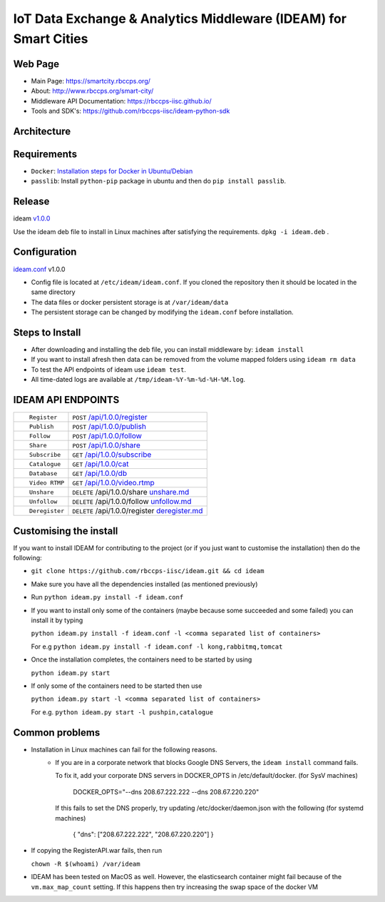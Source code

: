 =================================================================
IoT Data Exchange & Analytics Middleware (IDEAM) for Smart Cities
=================================================================

.. image:: https://travis-ci.org/rbccps-iisc/ideam.svg?branch=master
    :target: https://travis-ci.org/rbccps-iisc/ideam

Web Page
========
- Main Page: https://smartcity.rbccps.org/
- About: http://www.rbccps.org/smart-city/
- Middleware API Documentation: https://rbccps-iisc.github.io/
- Tools and SDK's: https://github.com/rbccps-iisc/ideam-python-sdk

Architecture
============
.. image:: https://rbccps.org/smartcity/lib/exe/fetch.php?media=mw_architecture.png

Requirements
============
- ``Docker``: `Installation steps for Docker in Ubuntu/Debian <https://docs.docker.com/engine/installation/linux/docker-ce/ubuntu/#os-requirements>`_
- ``passlib``: Install ``python-pip`` package in ubuntu and then do ``pip install passlib``.

Release
=======

ideam v1.0.0_

Use the ideam deb file to install in Linux machines after satisfying the requirements. ``dpkg -i ideam.deb`` .


.. _v1.0.0: https://github.com/rbccps-iisc/ideam/releases/latest

Configuration
=============

ideam.conf_ v1.0.0

- Config file is located at ``/etc/ideam/ideam.conf``. If you cloned the repository then it should be located in the same directory

- The data files or docker persistent storage is at ``/var/ideam/data``

- The persistent storage can be changed by modifying the ``ideam.conf`` before installation.

.. _ideam.conf: https://github.com/rbccps-iisc/ideam/blob/master/ideam.conf


Steps to Install
================

- After downloading and installing the deb file, you can install middleware by:
  ``ideam install``

- If you want to install afresh then data can be removed from the volume mapped folders using ``ideam rm data``

- To test the API endpoints of ideam use ``ideam test``.

- All time-dated logs are available at ``/tmp/ideam-%Y-%m-%d-%H-%M.log``.



IDEAM API ENDPOINTS
===================

+----------------------------------------------------------+------------------------------------------------+
| ::                                                       |                                                |
|                                                          |                                                |
|        Register                                          |      ``POST``      `/api/1.0.0/register`_      |
+----------------------------------------------------------+------------------------------------------------+
| ::                                                       |                                                |
|                                                          |                                                |
|        Publish                                           |      ``POST``      `/api/1.0.0/publish`_       |
+----------------------------------------------------------+------------------------------------------------+
| ::                                                       |                                                |
|                                                          |                                                |
|        Follow                                            |      ``POST``      `/api/1.0.0/follow`_        |
+----------------------------------------------------------+------------------------------------------------+
| ::                                                       |                                                |
|                                                          |                                                |
|        Share                                             |      ``POST``      `/api/1.0.0/share`_         |
+----------------------------------------------------------+------------------------------------------------+
| ::                                                       |                                                |
|                                                          |                                                |
|        Subscribe                                         |      ``GET``       `/api/1.0.0/subscribe`_     |
+----------------------------------------------------------+------------------------------------------------+
| ::                                                       |                                                |
|                                                          |                                                |
|        Catalogue                                         |      ``GET``      `/api/1.0.0/cat`_            |
+----------------------------------------------------------+------------------------------------------------+
| ::                                                       |                                                |
|                                                          |                                                |
|        Database                                          |      ``GET``      `/api/1.0.0/db`_             |
+----------------------------------------------------------+------------------------------------------------+
| ::                                                       |                                                |
|                                                          |                                                |
|        Video RTMP                                        |      ``GET``      `/api/1.0.0/video.rtmp`_     |
+----------------------------------------------------------+------------------------------------------------+
| ::                                                       |                                                |
|                                                          |                                                |
|        Unshare                                           |``DELETE``   /api/1.0.0/share  `unshare.md`_    |
+----------------------------------------------------------+------------------------------------------------+
| ::                                                       |                                                |
|                                                          |                                                |
|        Unfollow                                          |``DELETE``  /api/1.0.0/follow  `unfollow.md`_   |
+----------------------------------------------------------+------------------------------------------------+
| ::                                                       |                                                |
|                                                          |                                                |
|        Deregister                                        |``DELETE`` /api/1.0.0/register `deregister.md`_ |
+----------------------------------------------------------+------------------------------------------------+

.. _/api/1.0.0/register: docs/api/1.0.0/register.md
.. _/api/1.0.0/publish: docs/api/1.0.0/publish.md
.. _/api/1.0.0/follow: docs/api/1.0.0/follow.md
.. _/api/1.0.0/share: docs/api/1.0.0/share.md
.. _/api/1.0.0/subscribe: docs/api/1.0.0/subscribe.md
.. _/api/1.0.0/cat: docs/api/1.0.0/catalogue.md
.. _/api/1.0.0/db: docs/api/1.0.0/db.md
.. _/api/1.0.0/video.rtmp: docs/api/1.0.0/video.md
.. _unshare.md : docs/api/1.0.0/unshare.md
.. _unfollow.md : docs/api/1.0.0/unfollow.md
.. _deregister.md : docs/api/1.0.0/deregister.md

Customising the install
============================

If you want to install IDEAM for contributing to the project (or if you just want to customise the installation) then do the following:

- ``git clone https://github.com/rbccps-iisc/ideam.git && cd ideam``
- Make sure you have all the dependencies installed (as mentioned previously)
- Run ``python ideam.py install -f ideam.conf``
- If you want to install only some of the containers (maybe because some succeeded and some failed) you can install it by typing

  ``python ideam.py install -f ideam.conf -l <comma separated list of containers>``
  
  For e.g ``python ideam.py install -f ideam.conf -l kong,rabbitmq,tomcat``

- Once the installation completes, the containers need to be started by using

  ``python ideam.py start``

- If only some of the containers need to be started then use

  ``python ideam.py start -l <comma separated list of containers>``
  
  For e.g. ``python ideam.py start -l pushpin,catalogue``

Common problems
===============
- Installation in Linux machines can fail for the following reasons.
    - If you are in a corporate network that blocks Google DNS Servers, the ``ideam install`` command fails.

      To fix it, add your corporate DNS servers in DOCKER_OPTS in /etc/default/docker. (for SysV machines)

         DOCKER_OPTS="--dns 208.67.222.222 --dns 208.67.220.220"

      If this fails to set the DNS properly, try updating /etc/docker/daemon.json with the following (for systemd machines)

         { "dns": ["208.67.222.222", "208.67.220.220"] }
       
- If copying the RegisterAPI.war fails, then run

  ``chown -R $(whoami) /var/ideam``

- IDEAM has been tested on MacOS as well. However, the elasticsearch container might fail because of the ``vm.max_map_count`` setting. If this happens then try increasing the swap space of the docker VM 

